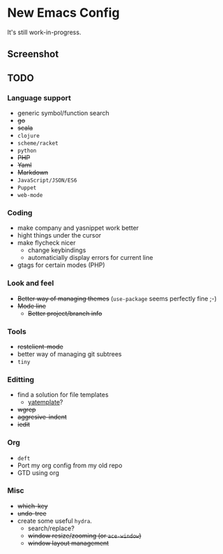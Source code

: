 * New Emacs Config

It's still work-in-progress.

** Screenshot

   [[./screenshot.png]]

** TODO

*** Language support

- generic symbol/function search
- +go+
- +scala+
- =clojure=
- =scheme/racket=
- =python=
- +PHP+
- +Yaml+
- +Markdown+
- =JavaScript/JSON/ES6=
- =Puppet=
- =web-mode=

*** Coding

- make company and yasnippet work better
- hight things under the cursor
- make flycheck nicer
  - change keybindings
  - automaticially display errors for current line
- gtags for certain modes (PHP)

*** Look and feel

- +Better way of managing themes+ (=use-package= seems perfectly fine ;-)
- +Mode line+
  - +Better project/branch info+

*** Tools

- +restclient-mode+
- better way of managing git subtrees
- =tiny=

*** Editting

- find a solution for file templates
  - [[https://github.com/mineo/yatemplate][yatemplate]]?
- +wgrep+
- +aggresive-indent+
- +iedit+

*** Org

- =deft=
- Port my org config from my old repo
- GTD using org

*** Misc

- +which-key+
- +undo-tree+
- create some useful =hydra=.
  - search/replace?
  - +window resize/zooming (or =ace-window=)+
  - +window layout management+
